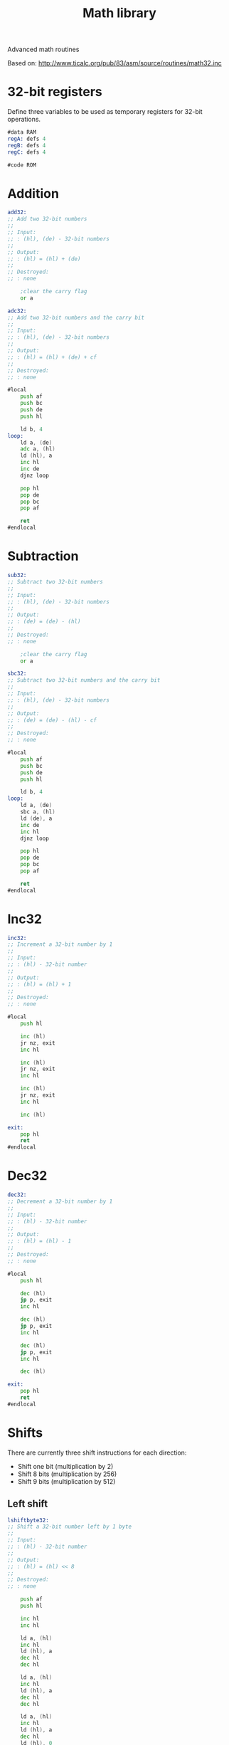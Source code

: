 #+TITLE: Math library
#+PROPERTY: header-args :tangle yes

Advanced math routines

Based on: <http://www.ticalc.org/pub/83/asm/source/routines/math32.inc>

* 32-bit registers
Define three variables to be used as temporary registers for 32-bit operations.

#+BEGIN_SRC asm
#data RAM
regA: defs 4
regB: defs 4
regC: defs 4

#code ROM
#+END_SRC

* Addition

#+BEGIN_SRC asm
add32:
;; Add two 32-bit numbers
;;
;; Input:
;; : (hl), (de) - 32-bit numbers
;;
;; Output:
;; : (hl) = (hl) + (de)
;;
;; Destroyed:
;; : none

    ;clear the carry flag
    or a

adc32:
;; Add two 32-bit numbers and the carry bit
;;
;; Input:
;; : (hl), (de) - 32-bit numbers
;;
;; Output:
;; : (hl) = (hl) + (de) + cf
;;
;; Destroyed:
;; : none

#local
    push af
    push bc
    push de
    push hl

    ld b, 4
loop:
    ld a, (de)
    adc a, (hl)
    ld (hl), a
    inc hl
    inc de
    djnz loop

    pop hl
    pop de
    pop bc
    pop af

    ret
#endlocal
#+END_SRC

* Subtraction

#+BEGIN_SRC asm
sub32:
;; Subtract two 32-bit numbers
;;
;; Input:
;; : (hl), (de) - 32-bit numbers
;;
;; Output:
;; : (de) = (de) - (hl)
;;
;; Destroyed:
;; : none

    ;clear the carry flag
    or a

sbc32:
;; Subtract two 32-bit numbers and the carry bit
;;
;; Input:
;; : (hl), (de) - 32-bit numbers
;;
;; Output:
;; : (de) = (de) - (hl) - cf
;;
;; Destroyed:
;; : none

#local
    push af
    push bc
    push de
    push hl

    ld b, 4
loop:
    ld a, (de)
    sbc a, (hl)
    ld (de), a
    inc de
    inc hl
    djnz loop

    pop hl
    pop de
    pop bc
    pop af

    ret
#endlocal
#+END_SRC

* Inc32

#+BEGIN_SRC asm
inc32:
;; Increment a 32-bit number by 1
;;
;; Input:
;; : (hl) - 32-bit number
;;
;; Output:
;; : (hl) = (hl) + 1
;;
;; Destroyed:
;; : none

#local
    push hl

    inc (hl)
    jr nz, exit
    inc hl
    
    inc (hl)
    jr nz, exit
    inc hl

    inc (hl)
    jr nz, exit
    inc hl

    inc (hl)

exit:
    pop hl
    ret
#endlocal
#+END_SRC

* Dec32

#+BEGIN_SRC asm
dec32:
;; Decrement a 32-bit number by 1
;;
;; Input:
;; : (hl) - 32-bit number
;;
;; Output:
;; : (hl) = (hl) - 1
;;
;; Destroyed:
;; : none

#local
    push hl

    dec (hl)
    jp p, exit
    inc hl

    dec (hl)
    jp p, exit
    inc hl

    dec (hl)
    jp p, exit
    inc hl

    dec (hl)

exit:
    pop hl
    ret
#endlocal
#+END_SRC

* Shifts
There are currently three shift instructions for each direction:
 - Shift one bit (multiplication by 2)
 - Shift 8 bits (multiplication by 256)
 - Shift 9 bits (multiplication by 512)

** Left shift

#+BEGIN_SRC asm
lshiftbyte32:
;; Shift a 32-bit number left by 1 byte
;;
;; Input:
;; : (hl) - 32-bit number
;;
;; Output:
;; : (hl) = (hl) << 8
;;
;; Destroyed:
;; : none

    push af
    push hl

    inc hl
    inc hl

    ld a, (hl)
    inc hl
    ld (hl), a
    dec hl
    dec hl

    ld a, (hl)
    inc hl
    ld (hl), a
    dec hl
    dec hl

    ld a, (hl)
    inc hl
    ld (hl), a
    dec hl
    ld (hl), 0

    pop hl
    pop af
    ret


lshift9_32:
;; Shift a 32-bit number left by 9 bits
;;
;; Input:
;; : (hl) - 32-bit number
;;
;; Output:
;; : (hl) = (hl) << 9
;;
;; Destroyed:
;; : none

    call lshiftbyte32

lshift32:
;; Shift a 32-bit number left by 1 bit
;;
;; Input:
;; : (hl) - 32-bit number
;;
;; Output:
;; : (hl) = (hl) << 1
;; : carry flag
;;
;; Destroyed:
;; : none

    push hl

    or a
    rl (hl)
    inc hl
    rl (hl)
    inc hl
    rl (hl)
    inc hl
    rl (hl)

    pop hl
    ret
#+END_SRC

** Right shift

#+BEGIN_SRC asm
rshiftbyte32:
;; Shift a 32-bit number right by 1 byte
;;
;; Input:
;; : (hl) - 32-bit number
;;
;; Output:
;; : (hl) = (hl) >> 8
;;
;; Destroyed:
;; : none

    push af
    push hl

    inc hl
    ld a, (hl)
    dec hl
    ld (hl), a
    inc hl

    inc hl
    ld a, (hl)
    dec hl
    ld (hl), a
    inc hl

    inc hl
    ld a, (hl)
    dec hl
    ld (hl), a
    inc hl

    ld (hl), 0

    pop hl
    pop af
    ret


rshift9_32:
;; Shift a 32-bit number right by 9 bits
;;
;; Input:
;; : (hl) - 32-bit number
;;
;; Output:
;; : (hl) = (hl) >> 9
;;
;; Destroyed:
;; : none

    call rshiftbyte32

rshift32:
;; Shift a 32-bit number right by 1 bit
;;
;; Input:
;; : (hl) - 32-bit number
;;
;; Output:
;; : (hl) = (hl) >> 1
;; : carry flag
;;
;; Destroyed:
;; : none

    or a
    inc hl
    inc hl
    inc hl

    rr (hl)
    dec hl
    rr (hl)
    dec hl
    rr (hl)
    dec hl
    rr (hl)
    ret
#+END_SRC

* Load

#+BEGIN_SRC asm
ld8:
;; Load an 8-bit number into a 32-bit pointer
;;
;; Input:
;; : a - 8-bit number
;; : hl - 32-bit pointer
;;
;; Output:
;; : (hl) = a
;;
;; Destroyed:
;; : none

    ;clear (hl)
    call clear32
    ld (hl), a
    ret


ld16:
;; Load a 16-bit number into a 32-bit pointer
;;
;; Input:
;; : de - 16-bit number
;; : hl - 32-bit pointer
;;
;; Output:
;; : (hl) = de
;;
;; Destroyed:
;; : none

    push hl

    ld (hl), e
    inc hl
    ld (hl), d
    inc hl
    ld (hl), 0
    inc hl
    ld (hl), 0

    pop hl
    ret


ld32:
;; Copy a 32-bit number from (hl) to (de)
;;
;; Input:
;; : (hl) - 32-bit number
;; : de - 32-bit pointer
;;
;; Destroyed:
;; : none

    push bc
    push de
    push hl

    ld bc, 4
    ldir

    pop hl
    pop de
    pop bc

    ret
#+END_SRC

* Compare

#+BEGIN_SRC asm
cp32:
;; Compares two 32-bit numbers
;;
;; Input:
;; : (hl), (de) - 32-bit numbers
;;
;; Output:
;; : c  - (hl) >  (de)
;; : nc - (hl) <= (de)
;; : z  - (hl) == (de)
;; : nz - (hl) != (de)
;;
;; Destroyed:
;; : a, b, de, hl

#local
;move the pointers to the msb
    ld b, 3
startLoop:
    inc hl
    inc de
    djnz startLoop

    ld b, 4
loop:
    ld a, (de)
    cp (hl)
    ret nz
    dec hl
    dec de
    djnz loop
    ret
#endlocal
#+END_SRC

* Clear

#+BEGIN_SRC asm
clear32:
;; Sets a 32-bit number to 0
;;
;; Input:
;; : (hl) - 32-bit number
;;
;; Output:
;; : (hl) = 0
;;
;; Destroyed:
;; : none

#local
    push hl
    push bc
    ld b, 4
loop:
    ld (hl), 0
    inc hl
    djnz loop

    pop bc
    pop hl
    ret
#endlocal
#+END_SRC
